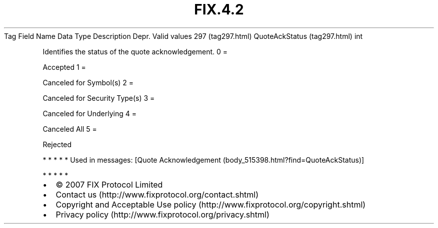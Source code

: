.TH FIX.4.2 "" "" "Tag #297"
Tag
Field Name
Data Type
Description
Depr.
Valid values
297 (tag297.html)
QuoteAckStatus (tag297.html)
int
.PP
Identifies the status of the quote acknowledgement.
0
=
.PP
Accepted
1
=
.PP
Canceled for Symbol(s)
2
=
.PP
Canceled for Security Type(s)
3
=
.PP
Canceled for Underlying
4
=
.PP
Canceled All
5
=
.PP
Rejected
.PP
   *   *   *   *   *
Used in messages:
[Quote Acknowledgement (body_515398.html?find=QuoteAckStatus)]
.PP
   *   *   *   *   *
.PP
.PP
.IP \[bu] 2
© 2007 FIX Protocol Limited
.IP \[bu] 2
Contact us (http://www.fixprotocol.org/contact.shtml)
.IP \[bu] 2
Copyright and Acceptable Use policy (http://www.fixprotocol.org/copyright.shtml)
.IP \[bu] 2
Privacy policy (http://www.fixprotocol.org/privacy.shtml)
